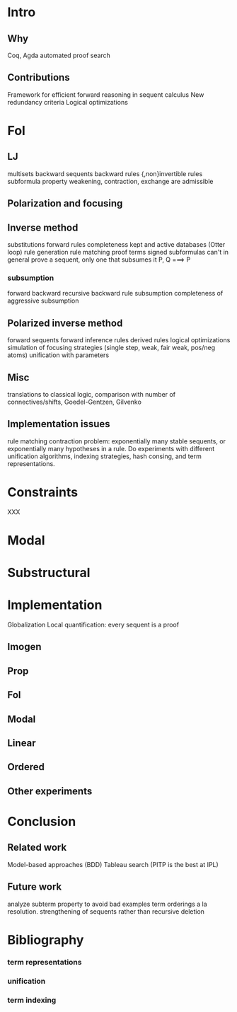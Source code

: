 
* Intro

** Why

Coq, Agda automated proof search

** Contributions

Framework for efficient forward reasoning in sequent calculus
New redundancy criteria
Logical optimizations

* Fol

** LJ

multisets
backward sequents
backward rules
{,non}invertible rules
subformula property
weakening, contraction, exchange are admissible

** Polarization and focusing

** Inverse method

substitutions
forward rules
completeness
kept and active databases (Otter loop)
rule generation
rule matching
proof terms
signed subformulas
can't in general prove a sequent, only one that subsumes it P, Q ===> P

*** subsumption
forward
backward
recursive backward
rule subsumption
completeness of aggressive subsumption

** Polarized inverse method

forward sequents
forward inference rules
derived rules
logical optimizations
simulation of focusing strategies (single step, weak, fair weak, pos/neg atoms)
unification with parameters

** Misc

translations to classical logic, comparison with number
of connectives/shifts, Goedel-Gentzen, Gilvenko

** Implementation issues

rule matching
contraction
problem: exponentially many stable sequents, or exponentially many hypotheses in a rule.
Do experiments with different unification algorithms, indexing strategies, hash
 consing, and term representations.

* Constraints

XXX

* Modal

* Substructural

* Implementation

Globalization
Local quantification: every sequent is a proof

** Imogen

** Prop

** Fol

** Modal

** Linear

** Ordered

** Other experiments

* Conclusion

** Related work

Model-based approaches (BDD)
Tableau search (PITP is the best at IPL)

** Future work

analyze subterm property to avoid bad examples
term orderings a la resolution.
strengthening of sequents rather than recursive deletion

* Bibliography

*** term representations
*** unification
*** term indexing

